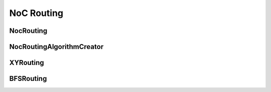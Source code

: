 ===========
NoC Routing
===========

NocRouting
---------------
.. doxygenfile:: noc_routing.h
   :project: vpr

NocRoutingAlgorithmCreator
--------------------------
.. doxygenfile:: noc_routing_algorithm_creator.h
   :project: vpr

XYRouting
---------
.. doxygenfile:: xy_routing.h
   :project: vpr

BFSRouting
----------
.. doxygenfile:: bfs_routing.h
   :project: vpr